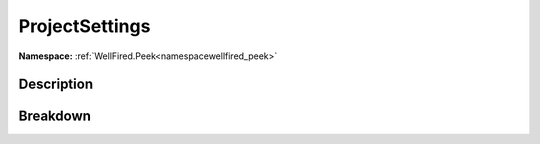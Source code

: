 .. _namespacewellfired_peek_model_projectsettings:

ProjectSettings
================

**Namespace:** :ref:`WellFired.Peek<namespacewellfired_peek>`

Description
------------



Breakdown
----------

